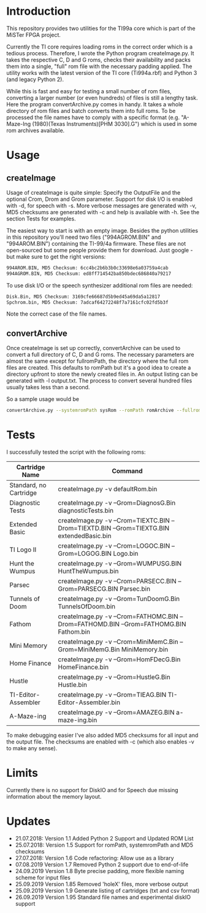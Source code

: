 * Introduction

This repository provides two utilities for the TI99a core which is
part of the MiSTer FPGA project. 

Currently the TI core requires loading roms in the correct order which is a
tedious process. Therefore, I wrote the Python program createImage.py.
It takes the respective C, D and G roms, checks their availability and 
packs them into a single, "full" rom file with
the necessary padding applied. The utility works with the latest version of the
TI core (Ti994a.rbf) and Python 3 (and legacy Python 2).

While this is fast and easy for testing a small number of rom files, converting a larger
number (or even hundreds) of files is still a lengthy task.
Here the program convertArchive.py comes in handy. It takes a whole directory
of rom files and batch converts them into full roms. To be processed
the file names have to comply with a specific format (e.g.
"A-Maze-Ing (1980)(Texas Instruments)[PHM 3030].G") which
is used in some rom archives available.

* Usage

** createImage

Usage of createImage is quite simple: Specify the OutputFile and the optional 
Crom, Drom and Grom parameter. Support for disk I/O is enabled with -d,
for speech with -s. More verbose messages are generated with -v, MD5 checksums
are generated with -c and help is available with -h. See the section Tests for examples.

The easiest way to start is with an empty image. Besides the python utilities
in this repository you'll need two files ("994AGROM.BIN" and "994AROM.BIN") 
containing the TI-99/4a firmware. These files are not open-sourced but some
people provide them for download. Just google - but make sure to get the right
versions:

#+BEGIN_SRC sh
994AROM.BIN, MD5 Checksum: 6cc4bc2b6b3b0c33698e6a03759a4cab
994AGROM.BIN, MD5 Checksum: ed8ff714542ba850bdec686840a79217
#+END_SRC

To use disk I/O or the speech synthesizer additional rom files are
needed:

#+BEGIN_SRC sh
Disk.Bin, MD5 Checksum: 3169cfe66687d5b9ed45a69da5a12817
Spchrom.bin, MD5 Checksum: 7adcaf64272248f7a7161cfc02fd5b3f 
#+END_SRC

Note the correct case of the file names.

** convertArchive

Once createImage is set up correctly, convertArchive can be used
to convert a full directory of C, D and G roms. The necessary parameters
are almost the same except for fullromPath,  the directory where the full 
rom files are created. This defaults to romPath but it's a good idea to create a
directory upfront to store the newly created files in. An output listing
can be generated with -l output.txt. The process to
convert several hundred files usually takes less than a second.

So a sample usage would be

#+BEGIN_SRC sh
convertArchive.py --systemromPath sysRom --romPath romArchive --fullromPath fullRom  -v 
#+END_SRC

* Tests

I successfully tested the script with the following roms:

    |------------------------+-----------------------------------------------------------------------------------------------|
    | Cartridge Name         | Command                                                                                       |
    |------------------------+-----------------------------------------------------------------------------------------------|
    | Standard, no Cartridge | createImage.py -v defaultRom.bin                                                              |
    | Diagnostic Tests       | createImage.py -v --Grom=DiagnosG.Bin diagnosticTests.bin                                     |
    | Extended Basic         | createImage.py -v --Crom=TIEXTC.BIN --Drom=TIEXTD.BIN --Grom=TIEXTG.BIN extendedBasic.bin     |
    | TI Logo II             | createImage.py -v --Crom=LOGOC.BIN --Grom=LOGOG.BIN Logo.bin                                  |
    | Hunt the Wumpus        | createImage.py -v --Grom=WUMPUSG.BIN HuntTheWumpus.bin                                        |
    | Parsec                 | createImage.py -v --Crom=PARSECC.BIN --Grom=PARSECG.BIN Parsec.bin                            |
    | Tunnels of Doom        | createImage.py -v --Grom=TunDoomG.Bin TunnelsOfDoom.bin                                       |
    | Fathom                 | createImage.py -v --Crom=FATHOMC.BIN --Drom=FATHOMD.BIN --Grom=FATHOMG.BIN Fathom.bin         |
    | Mini Memory            | createImage.py -v --Crom=MiniMemC.Bin --Grom=MiniMemG.Bin MiniMemory.bin                      |
    | Home Finance           | createImage.py -v --Grom=HomFDecG.Bin HomeFinance.bin                                         |
    | Hustle                 | createImage.py -v --Grom=HustleG.Bin Hustle.bin                                               |
    | TI-Editor-Assembler    | createImage.py -v --Grom=TIEAG.BIN TI-Editor-Assembler.bin                                    |
    | A-Maze-ing             | createImage.py -v --Grom=AMAZEG.BIN a-maze-ing.bin                                            |
    |------------------------+-----------------------------------------------------------------------------------------------|

To make debugging easier I've also added MD5 checksums for all input and the output file.
The checksums are enabled with -c (which also enables -v to make any sense).

* Limits

Currently there is no support for DiskIO and for Speech due missing information about the memory layout.

* Updates

- 21.07.2018: Version 1.1  Added Python 2 Support and Updated ROM List
- 25.07.2018: Version 1.5  Support for romPath, systemromPath and MD5 checksums
- 27.07.2018: Version 1.6  Code refactoring: Allow use as a library
- 07.08.2019  Version 1.7  Removed Python 2 support due to end-of-life
- 24.09.2019  Version 1.8  Byte precise padding, more flexible naming scheme for input files
- 25.09.2019  Version 1.85 Removed 'holeX' files, more verbose output
- 25.09.2019  Version 1.9  Generate listing of cartridges (txt and csv format)
- 26.09.2019  Version 1.95 Standard file names and experimental diskIO support

